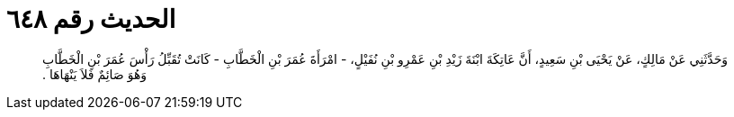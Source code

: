 
= الحديث رقم ٦٤٨

[quote.hadith]
وَحَدَّثَنِي عَنْ مَالِكٍ، عَنْ يَحْيَى بْنِ سَعِيدٍ، أَنَّ عَاتِكَةَ ابْنَةَ زَيْدِ بْنِ عَمْرِو بْنِ نُفَيْلٍ، - امْرَأَةَ عُمَرَ بْنِ الْخَطَّابِ - كَانَتْ تُقَبِّلُ رَأْسَ عُمَرَ بْنِ الْخَطَّابِ وَهُوَ صَائِمٌ فَلاَ يَنْهَاهَا ‏.‏